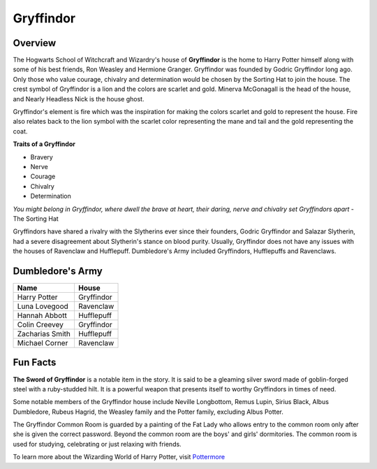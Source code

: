 Gryffindor
==========

.. image:: gryffindor.png

Overview
--------

The Hogwarts School of Witchcraft and Wizardry's house of **Gryffindor** is the home 
to Harry Potter himself along with some of his best friends, Ron Weasley and 
Hermione Granger. Gryffindor was founded by Godric Gryffindor long ago. Only those
who value courage, chivalry and determination would be chosen by the Sorting Hat
to join the house. The crest symbol of Gryffindor is a lion and the colors are
scarlet and gold. Minerva McGonagall is the head of the house, and Nearly Headless
Nick is the house ghost.

Gryffindor's element is fire which was the inspiration for making the colors 
scarlet and gold to represent the house. Fire also relates back to the lion symbol
with the scarlet color representing the mane and tail and the gold representing
the coat.

**Traits of a Gryffindor**

* Bravery
* Nerve
* Courage
* Chivalry
* Determination

*You might belong in Gryffindor,
where dwell the brave at heart,
their daring, nerve and chivalry
set Gryffindors apart*
- The Sorting Hat

Gryffindors have shared a rivalry with the Slytherins ever since their founders,
Godric Gryffindor and Salazar Slytherin, had a severe disagreement about Slytherin's
stance on blood purity. Usually, Gryffindor does not have any issues with the houses
of Ravenclaw and Hufflepuff. Dumbledore's Army included Gryffindors, Hufflepuffs
and Ravenclaws.

Dumbledore's Army
------------------

================   =================
Name               House
================   =================
Harry Potter       Gryffindor
Luna Lovegood      Ravenclaw
Hannah Abbott      Hufflepuff
Colin Creevey      Gryffindor
Zacharias Smith    Hufflepuff
Michael Corner     Ravenclaw
================   =================

Fun Facts
----------

**The Sword of Gryffindor** is a notable item in the story. It is said to be a gleaming
silver sword made of goblin-forged steel with a ruby-studded hilt. It is a powerful
weapon that presents itself to worthy Gryffindors in times of need.

Some notable members of the Gryffindor house include Neville Longbottom, Remus Lupin,
Sirius Black, Albus Dumbledore, Rubeus Hagrid, the Weasley family and the Potter 
family, excluding Albus Potter.

The Gryffindor Common Room is guarded by a painting of the Fat Lady who allows entry
to the common room only after she is given the correct password. Beyond the common
room are the boys' and girls' dormitories. The common room is used for studying,
celebrating or just relaxing with friends.

To learn more about the Wizarding World of Harry Potter, 
visit `Pottermore <https://www.pottermore.com/>`_


  

